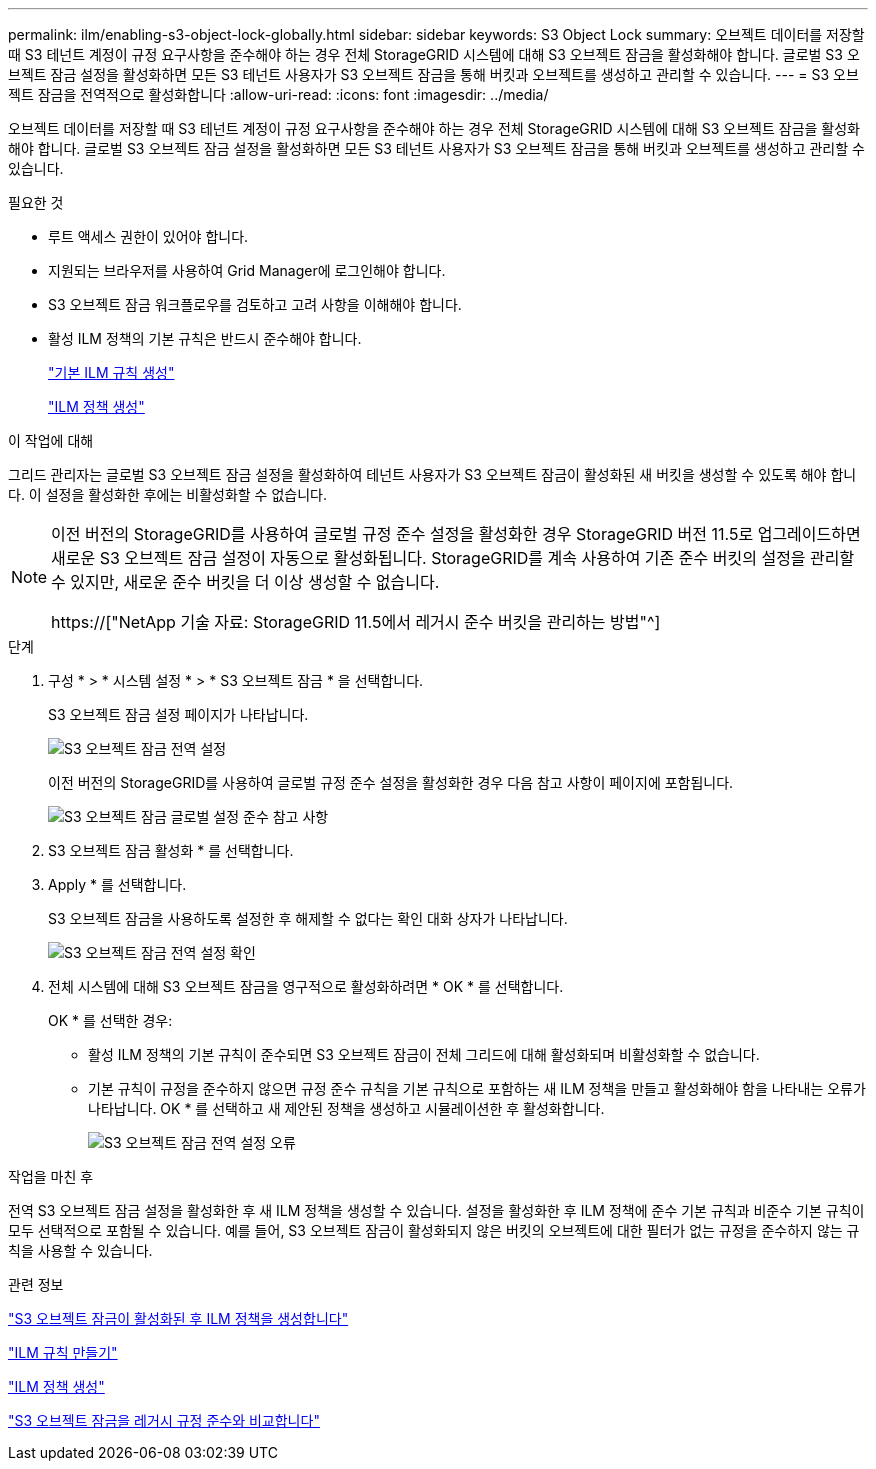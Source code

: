 ---
permalink: ilm/enabling-s3-object-lock-globally.html 
sidebar: sidebar 
keywords: S3 Object Lock 
summary: 오브젝트 데이터를 저장할 때 S3 테넌트 계정이 규정 요구사항을 준수해야 하는 경우 전체 StorageGRID 시스템에 대해 S3 오브젝트 잠금을 활성화해야 합니다. 글로벌 S3 오브젝트 잠금 설정을 활성화하면 모든 S3 테넌트 사용자가 S3 오브젝트 잠금을 통해 버킷과 오브젝트를 생성하고 관리할 수 있습니다. 
---
= S3 오브젝트 잠금을 전역적으로 활성화합니다
:allow-uri-read: 
:icons: font
:imagesdir: ../media/


[role="lead"]
오브젝트 데이터를 저장할 때 S3 테넌트 계정이 규정 요구사항을 준수해야 하는 경우 전체 StorageGRID 시스템에 대해 S3 오브젝트 잠금을 활성화해야 합니다. 글로벌 S3 오브젝트 잠금 설정을 활성화하면 모든 S3 테넌트 사용자가 S3 오브젝트 잠금을 통해 버킷과 오브젝트를 생성하고 관리할 수 있습니다.

.필요한 것
* 루트 액세스 권한이 있어야 합니다.
* 지원되는 브라우저를 사용하여 Grid Manager에 로그인해야 합니다.
* S3 오브젝트 잠금 워크플로우를 검토하고 고려 사항을 이해해야 합니다.
* 활성 ILM 정책의 기본 규칙은 반드시 준수해야 합니다.
+
link:creating-default-ilm-rule.html["기본 ILM 규칙 생성"]

+
link:creating-ilm-policy.html["ILM 정책 생성"]



.이 작업에 대해
그리드 관리자는 글로벌 S3 오브젝트 잠금 설정을 활성화하여 테넌트 사용자가 S3 오브젝트 잠금이 활성화된 새 버킷을 생성할 수 있도록 해야 합니다. 이 설정을 활성화한 후에는 비활성화할 수 없습니다.

[NOTE]
====
이전 버전의 StorageGRID를 사용하여 글로벌 규정 준수 설정을 활성화한 경우 StorageGRID 버전 11.5로 업그레이드하면 새로운 S3 오브젝트 잠금 설정이 자동으로 활성화됩니다. StorageGRID를 계속 사용하여 기존 준수 버킷의 설정을 관리할 수 있지만, 새로운 준수 버킷을 더 이상 생성할 수 없습니다.

https://["NetApp 기술 자료: StorageGRID 11.5에서 레거시 준수 버킷을 관리하는 방법"^]

====
.단계
. 구성 * > * 시스템 설정 * > * S3 오브젝트 잠금 * 을 선택합니다.
+
S3 오브젝트 잠금 설정 페이지가 나타납니다.

+
image::../media/s3_object_lock_global_setting.png[S3 오브젝트 잠금 전역 설정]

+
이전 버전의 StorageGRID를 사용하여 글로벌 규정 준수 설정을 활성화한 경우 다음 참고 사항이 페이지에 포함됩니다.

+
image::../media/s3_object_lock_global_setting_compliant_note.png[S3 오브젝트 잠금 글로벌 설정 준수 참고 사항]

. S3 오브젝트 잠금 활성화 * 를 선택합니다.
. Apply * 를 선택합니다.
+
S3 오브젝트 잠금을 사용하도록 설정한 후 해제할 수 없다는 확인 대화 상자가 나타납니다.

+
image::../media/s3_object_lock_global_setting_confirm.png[S3 오브젝트 잠금 전역 설정 확인]

. 전체 시스템에 대해 S3 오브젝트 잠금을 영구적으로 활성화하려면 * OK * 를 선택합니다.
+
OK * 를 선택한 경우:

+
** 활성 ILM 정책의 기본 규칙이 준수되면 S3 오브젝트 잠금이 전체 그리드에 대해 활성화되며 비활성화할 수 없습니다.
** 기본 규칙이 규정을 준수하지 않으면 규정 준수 규칙을 기본 규칙으로 포함하는 새 ILM 정책을 만들고 활성화해야 함을 나타내는 오류가 나타납니다. OK * 를 선택하고 새 제안된 정책을 생성하고 시뮬레이션한 후 활성화합니다.
+
image::../media/s3_object_lock_global_setting_error.gif[S3 오브젝트 잠금 전역 설정 오류]





.작업을 마친 후
전역 S3 오브젝트 잠금 설정을 활성화한 후 새 ILM 정책을 생성할 수 있습니다. 설정을 활성화한 후 ILM 정책에 준수 기본 규칙과 비준수 기본 규칙이 모두 선택적으로 포함될 수 있습니다. 예를 들어, S3 오브젝트 잠금이 활성화되지 않은 버킷의 오브젝트에 대한 필터가 없는 규정을 준수하지 않는 규칙을 사용할 수 있습니다.

.관련 정보
link:creating-ilm-policy-after-s3-object-lock-is-enabled.html["S3 오브젝트 잠금이 활성화된 후 ILM 정책을 생성합니다"]

link:creating-ilm-rule.html["ILM 규칙 만들기"]

link:creating-ilm-policy.html["ILM 정책 생성"]

link:comparing-s3-object-lock-to-legacy-compliance.html["S3 오브젝트 잠금을 레거시 규정 준수와 비교합니다"]
